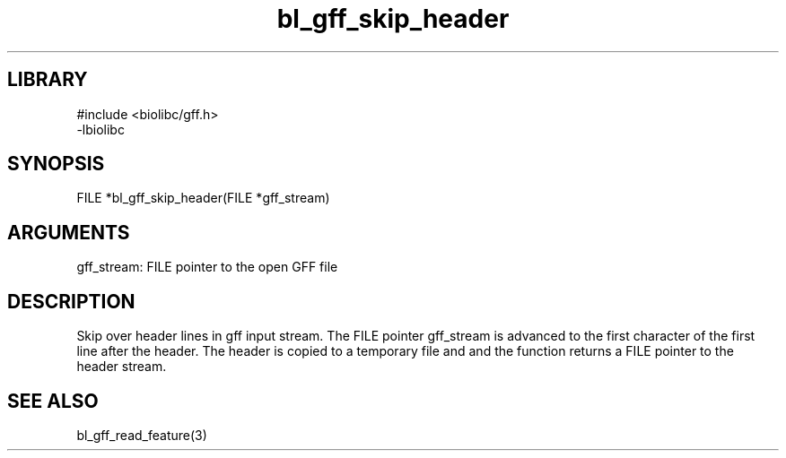 \" Generated by c2man from bl_gff_skip_header.c
.TH bl_gff_skip_header 3

.SH LIBRARY
\" Indicate #includes, library name, -L and -l flags
.nf
.na
#include <biolibc/gff.h>
-lbiolibc
.ad
.fi

\" Convention:
\" Underline anything that is typed verbatim - commands, etc.
.SH SYNOPSIS
.PP
.nf 
.na
FILE    *bl_gff_skip_header(FILE *gff_stream)
.ad
.fi

.SH ARGUMENTS
.nf
.na
gff_stream: FILE pointer to the open GFF file
.ad
.fi

.SH DESCRIPTION

Skip over header lines in gff input stream.  The FILE pointer
gff_stream is advanced to the first character of the first line
after the header.  The header is copied to a temporary file and and
the function returns a FILE pointer to the header stream.

.SH SEE ALSO

bl_gff_read_feature(3)

